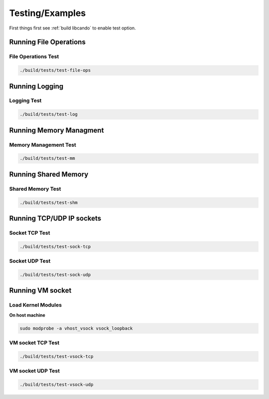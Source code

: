 Testing/Examples
================

First things first see :ref:`build libcando` to enable test option.

Running File Operations
~~~~~~~~~~~~~~~~~~~~~~~

====================
File Operations Test
====================

.. code-block:: sh

	./build/tests/test-file-ops

Running Logging
~~~~~~~~~~~~~~~

============
Logging Test
============

.. code-block:: sh

	./build/tests/test-log

Running Memory Managment
~~~~~~~~~~~~~~~~~~~~~~~~

======================
Memory Management Test
======================

.. code-block:: sh

	./build/tests/test-mm

Running Shared Memory
~~~~~~~~~~~~~~~~~~~~~

==================
Shared Memory Test
==================

.. code-block:: sh

	./build/tests/test-shm

Running TCP/UDP IP sockets
~~~~~~~~~~~~~~~~~~~~~~~~~~

===============
Socket TCP Test
===============

.. code-block:: sh

	./build/tests/test-sock-tcp

===============
Socket UDP Test
===============

.. code-block:: sh

	./build/tests/test-sock-udp

Running VM socket
~~~~~~~~~~~~~~~~~

===================
Load Kernel Modules
===================

**On host machine**

.. code-block:: sh

	sudo modprobe -a vhost_vsock vsock_loopback

==================
VM socket TCP Test
==================

.. code-block:: sh

	./build/tests/test-vsock-tcp

==================
VM socket UDP Test
==================

.. code-block:: sh

	./build/tests/test-vsock-udp
